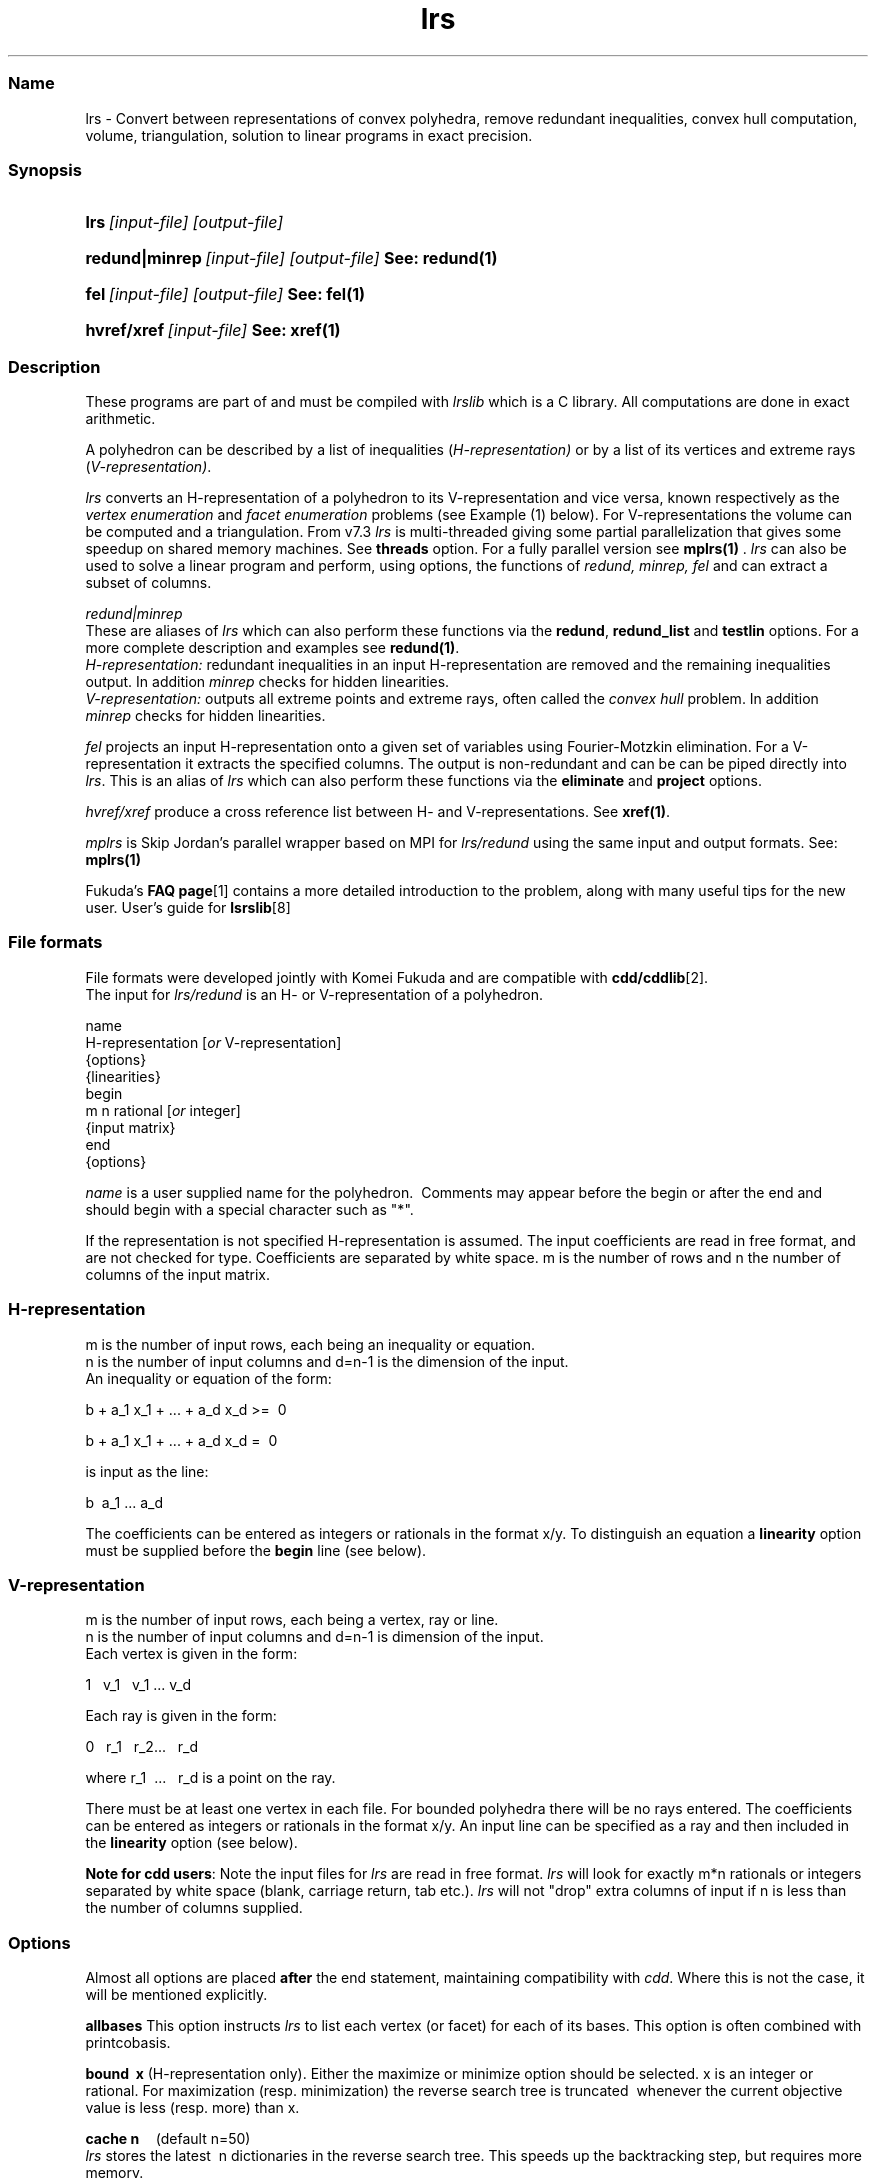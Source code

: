 .TH "lrs" "1" "2023.1.4 " "January 2023" "lrs 7.3"
.\" -----------------------------------------------------------------
.\" * Define some portability stuff
.\" -----------------------------------------------------------------
.\" ~~~~~~~~~~~~~~~~~~~~~~~~~~~~~~~~~~~~~~~~~~~~~~~~~~~~~~~~~~~~~~~~~
.\" http://bugs.debian.org/507673
.\" http://lists.gnu.org/archive/html/groff/2009-02/msg00013.html
.\" ~~~~~~~~~~~~~~~~~~~~~~~~~~~~~~~~~~~~~~~~~~~~~~~~~~~~~~~~~~~~~~~~~
.ie \n(.g .ds Aq \(aq
.el       .ds Aq '
.\" -----------------------------------------------------------------
.\" * set default formatting
.\" -----------------------------------------------------------------
.\" disable hyphenation
.nh
.\" disable justification (adjust text to left margin only)
.ad l
.\" -----------------------------------------------------------------
.\" * MAIN CONTENT STARTS HERE *
.\" -----------------------------------------------------------------
.SS "Name"
lrs  -   Convert between representations of convex polyhedra, remove redundant inequalities, 
convex hull computation, volume, triangulation, solution to linear programs in exact precision.
.SS "Synopsis"
.HP \w'\fBlrs\fR\ [input-file] [output-file]\ 'u
\fBlrs\fR\ \fI[input-file] [output-file]\fR 
.HP \w'\fBredund\fR\ [input-file] [output-file]\ 'u
\fBredund|minrep\fR\ \fI[input-file] [output-file]\fR      \fBSee: redund(1) \fR 
.HP \w'\fBfel\fR\    [input-file] [output-file]\ 'u
\fBfel\fR\ \fI[input-file] [output-file]\fR           \fBSee: fel(1)\fR
.HP \w'\fBhvref/xref\fR\ [input-file] \ 'u
\fBhvref/xref\fR\ \fI[input-file]\fR                  \fBSee: xref(1)\fR 
.SS "Description"
.PP
These programs are part of and must be compiled with
\fIlrslib\fR which is a C library.
All computations are done in exact arithmetic.
.PP
A polyhedron can be described by a list of inequalities (\fIH\-representation)\fR
or by a list of its vertices and extreme rays (\fIV\-representation)\fR\&.
.PP
\fIlrs\fR
converts an H\-representation of a polyhedron to its V\-representation and vice versa,
known respectively as the
\fIvertex enumeration\fR
and
\fIfacet enumeration\fR problems\& (see Example (1) below).
For V-representations the volume can be computed and a triangulation.
From v7.3 \fIlrs\fR is multi-threaded giving some partial parallelization
that gives some speedup on shared
memory machines. See \fBthreads\fR option.
For a fully parallel version see \fBmplrs(1) \fR.
\fIlrs\fR can also be used to solve a linear program and perform, using options,
the functions of \fIredund, minrep, fel\fR and
can extract a subset of columns.
.PP
\fIredund|minrep\fR
.br
These are aliases of \fIlrs\fR which can also perform these functions via
the \fBredund\fR,  \fBredund_list\fR  and \fBtestlin\fR options.
For a more complete description and examples see \fBredund(1)\fR.
.br
\fIH-representation:\fR
redundant inequalities in an input H-representation are removed and
the remaining inequalities output. In addition \fIminrep\fR checks
for hidden linearities. 
.br
\fIV-representation:\fR
outputs all extreme points and extreme rays, often called the
\fIconvex hull\fR problem. In addition \fIminrep\fR checks 
for hidden linearities. 
.PP
\fIfel\fR
projects an input H-representation onto a given set of variables using Fourier-Motzkin elimination.
For a V-representation it extracts the specified columns.
The output is non-redundant and can be
can be piped directly into \fIlrs\fR.
This is an alias of \fIlrs\fR which can also perform these functions via
the \fBeliminate\fR and \fBproject\fR options.
.PP
\fIhvref/xref\fR\ produce a cross reference list between H- and V-representations.
See \fBxref(1)\fR.
.PP
\fImplrs\fR
is Skip Jordan's parallel wrapper based on MPI for \fIlrs/redund\fR using the same
input and output formats. 
See: \fBmplrs(1)\fR
.PP
Fukuda's
\fBFAQ page\fR[1]
contains a more detailed introduction to the problem, along with many useful tips for the new user\&.
User's guide for \fBlsrslib\fR[8]

.SS "File formats"
.PP
File formats were developed jointly with Komei Fukuda and are compatible with
\fBcdd/cddlib\fR[2].
.br
The input for
\fIlrs/redund\fR
is an H\- or V\-representation of a polyhedron\&.

 name
 H-representation [\fIor\fR V-representation]
 {options}
 {linearities}
 begin
  m n rational [\fIor\fR integer]
 {input matrix}
 end 
 {options}

\fIname\fR
is a user supplied name for the polyhedron\&.\ \& Comments may appear before the begin or after the end and
should begin with a special character such as "*"\&.
.PP
If the representation is not specified H\-representation is assumed.
The input coefficients are read in free format, and are not checked for type\&. Coefficients are separated by white space\&. m is the number of rows and n the number of columns of the input matrix\&.
.SS "H\-representation"
.PP
m is the number of input rows, each being an inequality or equation.
.br
n is the number of input columns and d=n-1 is the dimension of the input. 
.br
An inequality or equation of the form:
.PP
b + a_1 x_1 + \&.\&.\&. + a_d x_d >=\ \& 0\& 
.PP
b + a_1 x_1 + \&.\&.\&. + a_d x_d =\ \& 0\& 
.PP
is input as the line:
.PP
b \ a_1 \&.\&.\&. a_d
.PP
The coefficients can be entered as integers or rationals in the format x/y\&.
To distinguish an equation a \fBlinearity\fR option must be supplied
before the \fBbegin\fR line (see below).
.SS "V\-representation"
.PP
m is the number of input rows, each being a vertex, ray or line.
.br
n is the number of input columns and d=n-1 is dimension of the input. 
.br
Each vertex is given in the form:
.PP
1 \  v_1 \ \ v_1  \&.\&.\&.\ v_d
.PP
Each ray is given in the form:
.PP
0\ \&\ \& r_1 \&\ \&
r_2\&.\&.\&.\ \&\ \& r_d
.PP
where 
r_1 \ \&.\&.\&.\ \&\ \& r_d  is a point on the ray\&.
.PP
There must be at least one vertex in each file\&. For bounded polyhedra there will be no rays entered\&. The coefficients can be entered as integers or rationals in the format x/y\&.
An input line can be specified as a ray and then included in the \fBlinearity\fR option (see below).
.PP
\fBNote for cdd users\fR:
Note the input files for
\fIlrs\fR
are read in free format.
\fIlrs\fR
will look for exactly m*n rationals or integers separated by white space (blank, carriage return, tab etc\&.).
\fIlrs\fR
will not "drop" extra columns of input if n is less than the number of columns supplied\&.

.SS "Options"
.PP
Almost all options are placed
\fBafter\fR
the end statement, maintaining compatibility with
\fIcdd\fR\&. Where this is not the case, it will be mentioned explicitly\&.
.PP
\fBallbases\fR
This option instructs
\fIlrs\fR
to list each vertex (or facet) for each of its bases\&.
This option is often combined with printcobasis\&.
.PP
\fBbound\ \& x \fR
(H\-representation only). Either the maximize or minimize option should be selected\&. x is an integer or rational\&. For maximization (resp\&. minimization) the reverse search tree is truncated\ \& whenever the current objective value is less (resp\&. more) than x\&.
.PP
\fBcache n\fR \ \ \ \ (default n=50)
.br
\fIlrs\fR
stores the latest\ \& n dictionaries in the reverse search tree\&. This speeds up the backtracking step, but requires more memory\&.
.PP
\fBdebug\ \& startingcobasis endingcobasis\fR
.br
Print out cryptic but detailed trace, dictionaries etc\&. starting at #B=startingcobasis and ending at #B=endingcobasis\&. \fBdebug 0 0\fR gives a complete trace\&.
.PP
\fBdigits n\fR  (lrsmp arithmetic only - placed before the begin statement)
.br
n is the maximum number of decimal digits to be used\&. If this is exceeded the program terminates with a message 
and can usually be restarted with the \fbrestart\fR option. The default is set to 100 digits\&. 
At the end of a run a message is given informing the user of the maximum integer size encountered\&. 
.PP
\fBdualperturb\fR
If lrs is executed with the \fBmaximize\fR or \fBminimize\fR option, the reverse search tree is rooted at an optimum vertex for this function\&.
If there are multiple optimum vertices, the output will often not be complete\&. This option gives a small perturbation to the objective to avoid this\&. A warning message is given if the starting dictionary is dual degenerate\&.
.PP
\fBestimates k\fR
.br
Estimate the output size\&. Used in conjunction with \fBmaxdepth\fR and \fBseed\fR.
See: \fBEstimation\fR[3].
.PP
\fBeliminate  k   i_1 i_2 ... i_k  \fR          (see \fBfel(1)\fR)
.br
\fI(H-representation)\fR Eliminates k variables in an H-representation corresponding to cols i_1 .. i_k
by projection onto the remaining variables
using the Fourier-Motzkin method. 
Variables are eliminated in the order given and redundancy is removed after each iteration.
.br
\fI(V-representation)\fR Delete the k given columns from the input matrix and remove
redundancies (cf. \fBextract\fR where redundancies are not removed).
.br
Column indices are between 1 and n-1 and column zero cannot be eliminated.
The output is a valid lrs input file. 
See also \fBproject\fR and \fBextract\fR
.PP
\fBextract [ k   i_1 i_2 ... i_k ] \fR  
.br
\fI(H-representation)\fR A preprocessing step to remove linearities (if any) 
in an H-representation and resize the A matrix.
The output as a valid lrs input file. The resulting file will not contain any equations 
but may not be full dimensional as there may be additional linearities in the 
remaining inequalities. Options in the input file are stripped.
The user can specify the k columns i_1 i_2 ... i_k to retain
otherwise if k=0 or is ommitted 
the lex-min set of columns are retained, equivalent to the
the order 1,2,..n-1. 
Linearly dependent columns are skipped and additional indices are taken from 1,2,...,n-1 as necessary.
If there are no linearities in the input file the given columns are retained
and the other ones are deleted. 
.br
\fI(V-representation)\fR Extract the given columns from the input file outputing a valid lrs input file.
Options are stripped.
.PP
\fBgeometric\ \&\ \&\fR
\fI(H\-representation\ \& or voronoi option only)\fR Each ray is printed together with the vertex with which it is incident\&. 
.PP
\fBincidence\fR
This option automatically switches on \fBprintcobasis\fR. 
For input H\-representation, indices of all input inequalities that contain the vertex/ray that is about to be output\&. 
For input V\-representation, indices of all input vertices/rays that lie on the facet that is 
about to be output\&. A starred index indicates that this vertex\ \& is also in the cobasis, 
but is not contained in the facet\&. It arises due to the lifting operation used with input V\-representations\&.
.PP
\fBlinearity\ \& k\ \& i_1 \ i_2 \ \&... \ i_k \fR     (placed before begin statement)
.br
(H-representation) The k rows  i_1 \ i_2 \ \&... \ i_k \fR \ of the input file
represent  equations\&. 
(V-representation) The k rows, which should have a zero in column 1, represent lines
in space (rather than rays).
.PP
\fBlponly\fR Solve the LP given by the input H-representation with objective function specified
by the \fBmaximize\fR or \fBminimize\fR options and terminate. Use with \fBverbose\fR option
to get dual variables. See:
\fBLinear Programming\fR[4].
.PP
\fBmaxcobases k\fR
.br
The search will be truncated after k\& cobases have been generated. 

.PP
\fBmaxdepth k\fR
.br
The search will be truncated at depth k\&. All bases with depth less than or equal to k will be computed\&.\ \& k is\ \& a non\-negative integer, and this option is used for estimates \- see
\fBEstimation\fR[3].
\fBNote\fR: For H\-representations, rays at depth k will not be reported\&. For V\-representations, facets at depth k will not be reported\&.
.PP
\fBmaximize\ \&  b \ a_1 \&.\&.\&. a_{n-1} \fR\ \&
.br
\fBminimize\ \&  b \ a_1 \&.\&.\&. a_{n-1} \fR\ \&
.br
\fI(H\-representation)\fR
The starting vertex maximizes (or minimizes) the function
\ b + a_1 x_1+ \&.\&.\&. + a_{n-1} x_{n-1}.
.br
The \fBdualperturb\fR option may be needed to avoid dual degeneracy\&. 
Often used with \fBlponly\fR.
.br
\fI(V\-representation, v.7.2)\fR 
The input file row numbers maximizing(minimizing) the function are output
along with the optimum value. Using
\fBverbose\fR the optimizing lines are also printed. With minimization a facet gives an optimum value of zero,
a negative value indicates infeasibility and a positive value indicates strong redundancy. 
.PP
\fBmaxincidence n k\fR
.br
Prunes the search tree when the depth is at least k and the current vertex/facet has incidence at least n.
Using \fBverbose\fR a message is printed whenever the search tree is pruned.
.PP
\fBmaxoutput n\fR
.br
Limits number of output lines produced (either vertices+rays or facets) to n
.PP
\fBmindepth k\fR
.br
Backtracking will be terminated at depth k. 
.PP
\fBnonnegative\fR
(This option must come before the begin statement - H\-representation only)  \ \& Bug: Can only be used if the origin is a vertex of the polyhedron\ \&
For problems where the input is an H\-representation of the form b+Ax>=0, x>=0 (ie\&. all variables non\-negative, all constraints inequalities) it is not necessary to give the non\-negative constraints explicitly if the nonnegative option is used\&. 
This option cannot be used for V\-representations, or with the linearity option (in which case the linearities will be treated as inequalities)\&. This option may be used with redund , but the implied nonnegativity constraints are not tested themselves for redundancy\&. 
.PP
\fBproject  k   i_1 i_2 ... i_k  \fR          (see \fBfel(1)\fR)
.br
\fI(H-representation)\fR Project the polyhedron onto the k variables corresponding to cols i_1 .. i_k
using the Fourier-Motzkin method. Column  indices are between 1 and n-1 and column
zero is automatically retained.
Variables not contained in the list are eliminated using a heuristic 
which chooses the column which minimizes the product of the number of positive and negative entries.
Redundancy is removed after each iteration using linear programming.
.br
\fI(V-representation)\fR Extract the k given columns from the input matrix and remove
redundancies. Column  indices are between 1 and n-1 and column
zero is automatically extracted (cf. \fBextract\fR where redundancies are not removed).
.br
The output as a valid lrs input file.
See also \fBeliminate\fR and \fBextract\fR
.PP
\fBprintcobasis\ k\fR
.br
Every k-th cobasis is printed.
If k is omitted, the cobasis is printed for each vertex/ray/facet that is output\&. 
For a long run it is useful to print the cobasis occasionally so that the program can be restarted if necessary\&.
\fIH\-representation\fR: the cobasis is a list the indices of the inequalities from the 
input file that define the current vertex or ray\&.
For rays the cobasis is the cobasis of the vertex from which the ray emanates\&. 
One of the indices is starred, this indicates the inequality to be dropped from the cobasis to define the ray\&. 
If the \fBallbases\fR option is used, all cobases will be printed\&.
\fIV\-representation\fR: the cobasis is a list of the input vertices/rays that define the current facet\&. 
See option
\fBincidence\fR
for more information\&. 
.PP
\fBprintslack\fR
(H\-representation only) A list of the indices of the input inequalities that are satisfied 
strictly for the current vertex, ie\&. corresponding slack variable is positive\&. If nonnegative is set, the list will also include indices n+i for each decision variable x_i
which is positive\&.
.PP
\fBredund start end \fR            (see \fBredund(1)\fR)      
.br
Check input lines with line numbers from start to end and remove any redundant lines.
.br
\fBredund 0 0\fR  will check all input lines. 
.PP
\fBredund_list k   i_1 i_2 ... i_k\fR    (see \fBredund(1)\fR)         
.br
Check the k input line numbers with indices i_1 i_2 ... i_k  
and remove any redundant lines.
.PP
\fBrestart\ \& V# R# B# depth {facet #s or vertex/ray #s\fR} 
.br
\fIlrs\fR
can be restarted from any known cobasis\&. The calculation will proceed to normal termination\&. All of the information is contained in the output from a
\fBprintcobasis\fR
option\&.\ \& The
\fBorder of the indices is very important,\fR
enter them exactly as they appear in the output from the previously terminated run\&.
.PP Note that if some cobasic index is followed by a "*",\ \& then the index only, without the "*", is included in the restart line\&. \fBCaution:\fR When restarting, output from the restart dictionary may be duplicated, and the final totals of number of vertices/rays/facets may reflect this\&.
.PP
\fBseed k\fR
.br
Set the random number generator seed=k. Used with \fBestimates\fR.
.PP
\fBstartingcobasis i_1 \ i_2 \ ... \ i_{n-1}\fR
.br
lrs will start from the given cobasis which  which 
is a list of the inequalities (for H\-representation) or vertices/rays (for V\-representation) 
that define it. If it is invalid, or this option is not specified,
\fIlrs\fR
will find its own starting cobasis\&.
.PP
\fBtestlin\fR      \fB(before the begin line only)\fR   \fIH-representation\fR only    (new 7.3)
.br 
An LP test will be made for hidden linearities in the input file.
If neither \fBredund\fR or \fBredund_list\fR options are present the initial
LP test is made, reported and the run halted. 
Otherwise the run is equivalent to \fIminrep\fR.
.PP
\fBthreads n\fR      (new in 7.3, disabled for mplrs) 
.br
Multithreaded lrs for the H-V conversion problem using openMP.
A parallel search of the reverse search tree is performed
at depth 1. 
If n is not specified the default openMP max threads is used.
.PP
\fBtruncate\fR 
The reverse search tree is truncated(pruned) whenever a new vertex is encountered\&. Note: This does note necessarily produce the set of all vertices adjacent to the optimum vertex in the polyhedron, but just a subset of them\&.
.PP
\fBverbose\fR
Print slightly more detailed information about the run\&.
.PP
\fBvolume\fR
(V\-representation only) 
Compute the volume and, if the \fBverbose\fR option is also included,
output a \fBtriangulation\fR. See 
\fBVolume Computation\fR[5].
.PP
\fBvoronoi\fR
(V\-representation\ \& only \- place immediately after end statement)  
.br
Compute Voronoi diagram \- see
\fBVoronoi Diagrams\fR[6].
.SS "Arithmetic"
From version 7.1 \fIlrs/redund/mplrs\fR use hybrid arithmetic with overflow checking, 
starting in 64bit integers, moving to 128bit (if available) and then GMP.
Overflow checking is conservative to improve performance:
eg. with 64 bit arithmetic, a*b triggers overflow if either a or b is at least 2^31, 
and a+b triggers an overflow if either a or b is at least 2^62.
Typically problems that can be solved in 64bits run 3-4 times faster than with GMP 
and inputs solvable in 128bits run twice as fast as GMP.
.PP
Various arithmetic versions are available 
and can be built from the makefile:
.PP
\fBlrs1\fR   Fixed length 64 bit integer arithmetic, terminates on overflow.
.PP
\fBlrs2\fR   Fixed length 128 bit integer arithmetic, terminates on overflow.
.PP
\fBlrsmp\fR  Built in extended precision integer arithmetic, uses \fBdigits\fR option above.
.PP
\fBlrsgmp\fR  GNU MP which must be installed first from https://gmplib.org/.
.PP
\fBlrsflint\fR  FLINT hybrid arithmetic which must be installed first from
http://www.flintlib.org/  

.SS "Examples"
.PP
(1) Convert the H-representation of a cube given cube by 6 the six inequalities 
.br
-1 <= x_i <= 1 , i=1,2,3 into its V-representation consisting of 8 vertices.
.PP
 % cat cube.ine
 cube.ine
 H-representation
 begin
 6 4 rational
 1  1  0  0
 1  0  1  0
 1  0  0  1
 1 -1  0  0
 1  0  0 -1
 1  0 -1  0
 end

 % lrs cube.ine

 *lrs:lrslib v.6.3 2018.4.11(64bit,lrslong.h,overflow checking)
 *Input taken from file cube.ine
 cube.ine
 V-representation
 begin
 ***** 4 rational
 1  1  1  1
 1 -1  1  1
 1  1 -1  1
 1 -1 -1  1
 1  1  1 -1
 1 -1  1 -1
 1  1 -1 -1
 1 -1 -1 -1
 end
 *Totals: vertices=8 rays=0 bases=8 integer_vertices=8

.SS "Notes"
.IP " 1." 4
FAQ page
.RS 4
\%https://inf.ethz.ch/personal/fukudak/polyfaq/polyfaq.html
.RE
.IP " 2." 4
cdd
.RS 4
\%https://inf.ethz.ch/personal/fukudak/cdd_home/
.RE
.IP " 3." 4
Estimation.
.RS 4
\%http://cgm.cs.mcgill.ca/%7Eavis/C/lrslib/USERGUIDE.html#Estimation
.RE
.IP " 4." 4
Linear Programming
.RS 4
\%http://cgm.cs.mcgill.ca/%7Eavis/C/lrslib/USERGUIDE.html#Linear%20Programming
.RE
.IP " 5." 4
Volume Computation.
.RS 4
\%http://cgm.cs.mcgill.ca/%7Eavis/C/lrslib/USERGUIDE.html#Volume%20Computation
.RE
.IP "6." 4
Voronoi Diagrams.
.RS 4
\%http://cgm.cs.mcgill.ca/%7Eavis/C/lrslib/USERGUIDE.html#Voronoi%20Diagrams
.RE
.IP "7." 4
redund: extreme point enumeration and eliminating redundant inequalities
.RS 4
\%http://cgm.cs.mcgill.ca/%7Eavis/C/lrslib/USERGUIDE.html#redund
.RE
.IP "8." 4
User's guide for lrslib
.RS 4
\%http://cgm.cs.mcgill.ca/%7Eavis/C/lrslib/USERGUIDE.html
.RE
.SS Author
David Avis <avis at cs dot mcgill dot ca >
.SS "See also"
.BR mplrs (1),
.BR lrslib (5),
.BR lrsnash (1)
